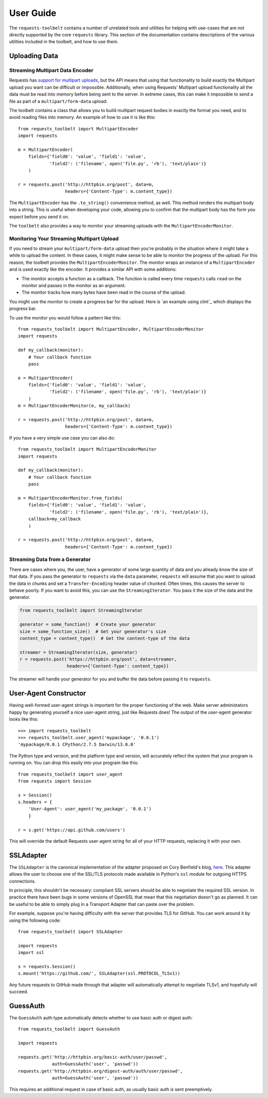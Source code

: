 .. _user:

User Guide
==========

The ``requests-toolbelt`` contains a number of unrelated tools and utilities
for helping with use-cases that are not directly supported by the core
``requests`` library. This section of the documentation contains descriptions
of the various utilities included in the toolbelt, and how to use them.

Uploading Data
--------------

Streaming Multipart Data Encoder
~~~~~~~~~~~~~~~~~~~~~~~~~~~~~~~~

Requests has `support for multipart uploads`_, but the API means that using
that functionality to build exactly the Multipart upload you want can be
difficult or impossible. Additionally, when using Requests' Multipart upload
functionality all the data must be read into memory before being sent to the
server. In extreme cases, this can make it impossible to send a file as part of
a ``multipart/form-data`` upload.

The toolbelt contains a class that allows you to build multipart request bodies
in exactly the format you need, and to avoid reading files into memory. An
example of how to use it is like this:

::

    from requests_toolbelt import MultipartEncoder
    import requests

    m = MultipartEncoder(
        fields={'field0': 'value', 'field1': 'value',
                'field2': ('filename', open('file.py', 'rb'), 'text/plain')}
        )

    r = requests.post('http://httpbin.org/post', data=m,
                      headers={'Content-Type': m.content_type})

The ``MultipartEncoder`` has the ``.to_string()`` convenience method, as well.
This method renders the multipart body into a string. This is useful when
developing your code, allowing you to confirm that the multipart body has the
form you expect before you send it on.

The ``toolbelt`` also provides a way to monitor your streaming uploads with 
the ``MultipartEncoderMonitor``.

.. _support for multipart uploads: http://docs.python-requests.org/en/latest/user/quickstart/#post-a-multipart-encoded-file

Monitoring Your Streaming Multipart Upload
~~~~~~~~~~~~~~~~~~~~~~~~~~~~~~~~~~~~~~~~~~

If you need to stream your ``multipart/form-data`` upload then you're probably 
in the situation where it might take a while to upload the content. In these 
cases, it might make sense to be able to monitor the progress of the upload.  
For this reason, the toolbelt provides the ``MultipartEncoderMonitor``. The 
monitor wraps an instance of a ``MultipartEncoder`` and is used exactly like 
the encoder. It provides a similar API with some additions:

- The monitor accepts a function as a callback. The function is called every 
  time ``requests`` calls ``read`` on the monitor and passes in the monitor as 
  an argument.

- The monitor tracks how many bytes have been read in the course of the 
  upload.

You might use the monitor to create a progress bar for the upload. Here is `an 
example using clint`_ which displays the progress bar.

To use the monitor you would follow a pattern like this::

    from requests_toolbelt import MultipartEncoder, MultipartEncoderMonitor
    import requests

    def my_callback(monitor):
        # Your callback function
        pass

    e = MultipartEncoder(
        fields={'field0': 'value', 'field1': 'value',
                'field2': ('filename', open('file.py', 'rb'), 'text/plain')}
        )
    m = MultipartEncoderMonitor(e, my_callback)

    r = requests.post('http://httpbin.org/post', data=m,
                      headers={'Content-Type': m.content_type})

If you have a very simple use case you can also do::

    from requests_toolbelt import MultipartEncoderMonitor
    import requests

    def my_callback(monitor):
        # Your callback function
        pass

    m = MultipartEncoderMonitor.from_fields(
        fields={'field0': 'value', 'field1': 'value',
                'field2': ('filename', open('file.py', 'rb'), 'text/plain')},
        callback=my_callback
        )

    r = requests.post('http://httpbin.org/post', data=m,
                      headers={'Content-Type': m.content_type})


.. _example using clint: https://gitlab.com/sigmavirus24/toolbelt/blob/master/examples/monitor/progress_bar.py

Streaming Data from a Generator
~~~~~~~~~~~~~~~~~~~~~~~~~~~~~~~

There are cases where you, the user, have a generator of some large quantity
of data and you already know the size of that data. If you pass the generator
to ``requests`` via the ``data`` parameter, ``requests`` will assume that you
want to upload the data in chunks and set a ``Transfer-Encoding`` header value
of ``chunked``. Often times, this causes the server to behave poorly. If you
want to avoid this, you can use the ``StreamingIterator``. You pass it the
size of the data and the generator.

.. code-block:: python

    from requests_toolbelt import StreamingIterator

    generator = some_function()  # Create your generator
    size = some_function_size()  # Get your generator's size
    content_type = content_type()  # Get the content-type of the data

    streamer = StreamingIterator(size, generator)
    r = requests.post('https://httpbin.org/post', data=streamer,
                      headers={'Content-Type': content_type})

The streamer will handle your generator for you and buffer the data before
passing it to ``requests``.

User-Agent Constructor
----------------------

Having well-formed user-agent strings is important for the proper functioning
of the web. Make server administators happy by generating yourself a nice
user-agent string, just like Requests does! The output of the user-agent
generator looks like this::

    >>> import requests_toolbelt
    >>> requests_toolbelt.user_agent('mypackage', '0.0.1')
    'mypackage/0.0.1 CPython/2.7.5 Darwin/13.0.0'

The Python type and version, and the platform type and version, will accurately
reflect the system that your program is running on. You can drop this easily
into your program like this::

    from requests_toolbelt import user_agent
    from requests import Session

    s = Session()
    s.headers = {
        'User-Agent': user_agent('my_package', '0.0.1')
        }

    r = s.get('https://api.github.com/users')

This will override the default Requests user-agent string for all of your HTTP
requests, replacing it with your own.


SSLAdapter
----------

The ``SSLAdapter`` is the canonical implementation of the adapter proposed on
Cory Benfield's blog, `here`_. This adapter allows the user to choose one of
the SSL/TLS protocols made available in Python's ``ssl`` module for outgoing
HTTPS connections.

In principle, this shouldn't be necessary: compliant SSL servers should be able
to negotiate the required SSL version. In practice there have been bugs in some
versions of OpenSSL that mean that this negotiation doesn't go as planned. It
can be useful to be able to simply plug in a Transport Adapter that can paste
over the problem.

For example, suppose you're having difficulty with the server that provides TLS
for GitHub. You can work around it by using the following code::

    from requests_toolbelt import SSLAdapter

    import requests
    import ssl

    s = requests.Session()
    s.mount('https://github.com/', SSLAdapter(ssl.PROTOCOL_TLSv1))

Any future requests to GitHub made through that adapter will automatically
attempt to negotiate TLSv1, and hopefully will succeed.

.. _here: https://lukasa.co.uk/2013/01/Choosing_SSL_Version_In_Requests/


GuessAuth
---------

The ``GuessAuth`` auth type automatically detects whether to use basic auth or
digest auth::

    from requests_toolbelt import GuessAuth

    import requests

    requests.get('http://httpbin.org/basic-auth/user/passwd',
                 auth=GuessAuth('user', 'passwd'))
    requests.get('http://httpbin.org/digest-auth/auth/user/passwd',
                 auth=GuessAuth('user', 'passwd'))

This requires an additional request in case of basic auth, as usually basic
auth is sent preemptively.
